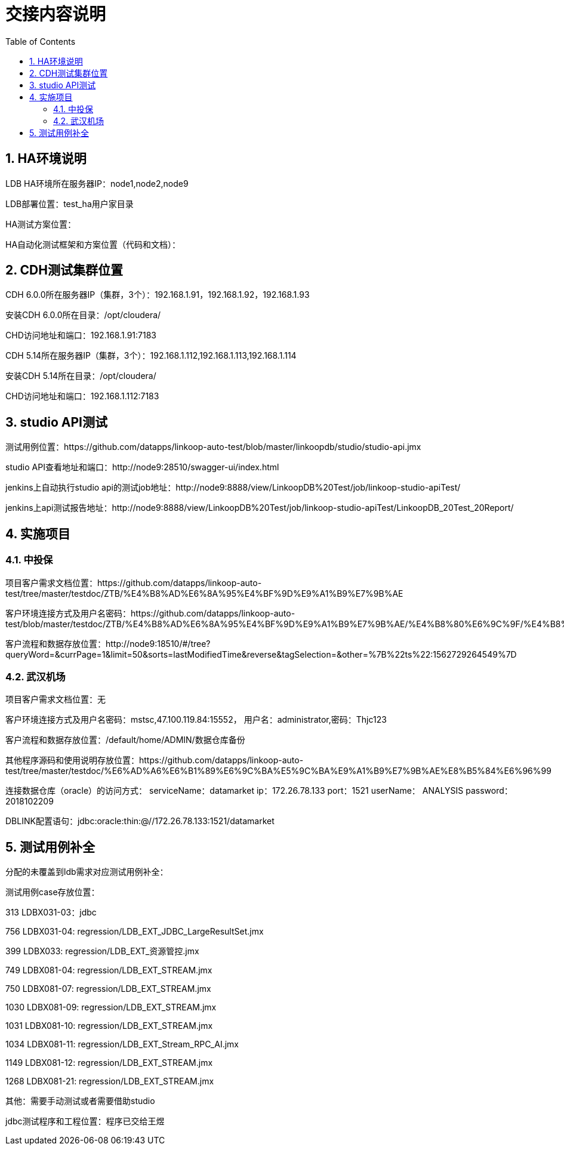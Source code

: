 = 交接内容说明
:doctype: article
:encoding: utf-8
:lang: zh
:toc:
:numbered:

== HA环境说明

LDB HA环境所在服务器IP：node1,node2,node9

LDB部署位置：test_ha用户家目录

HA测试方案位置：

HA自动化测试框架和方案位置（代码和文档）：


== CDH测试集群位置

CDH 6.0.0所在服务器IP（集群，3个）：192.168.1.91，192.168.1.92，192.168.1.93

安装CDH 6.0.0所在目录：/opt/cloudera/

CHD访问地址和端口：192.168.1.91:7183


CDH 5.14所在服务器IP（集群，3个）：192.168.1.112,192.168.1.113,192.168.1.114

安装CDH 5.14所在目录：/opt/cloudera/

CHD访问地址和端口：192.168.1.112:7183

== studio API测试

测试用例位置：https://github.com/datapps/linkoop-auto-test/blob/master/linkoopdb/studio/studio-api.jmx

studio API查看地址和端口：http://node9:28510/swagger-ui/index.html

jenkins上自动执行studio api的测试job地址：http://node9:8888/view/LinkoopDB%20Test/job/linkoop-studio-apiTest/

jenkins上api测试报告地址：http://node9:8888/view/LinkoopDB%20Test/job/linkoop-studio-apiTest/LinkoopDB_20Test_20Report/


== 实施项目

=== 中投保

项目客户需求文档位置：https://github.com/datapps/linkoop-auto-test/tree/master/testdoc/ZTB/%E4%B8%AD%E6%8A%95%E4%BF%9D%E9%A1%B9%E7%9B%AE

客户环境连接方式及用户名密码：https://github.com/datapps/linkoop-auto-test/blob/master/testdoc/ZTB/%E4%B8%AD%E6%8A%95%E4%BF%9D%E9%A1%B9%E7%9B%AE/%E4%B8%80%E6%9C%9F/%E4%B8%AD%E6%8A%95%E4%BF%9D%E9%A1%B9%E7%9B%AE.xlsx

客户流程和数据存放位置：http://node9:18510/#/tree?queryWord=&currPage=1&limit=50&sorts=lastModifiedTime&reverse&tagSelection=&other=%7B%22ts%22:1562729264549%7D

=== 武汉机场

项目客户需求文档位置：无

客户环境连接方式及用户名密码：mstsc,47.100.119.84:15552， 用户名：administrator,密码：Thjc123

客户流程和数据存放位置：/default/home/ADMIN/数据仓库备份

其他程序源码和使用说明存放位置：https://github.com/datapps/linkoop-auto-test/tree/master/testdoc/%E6%AD%A6%E6%B1%89%E6%9C%BA%E5%9C%BA%E9%A1%B9%E7%9B%AE%E8%B5%84%E6%96%99

连接数据仓库（oracle）的访问方式：
serviceName：datamarket
ip：172.26.78.133
port：1521
userName： ANALYSIS
password：2018102209

DBLINK配置语句：jdbc:oracle:thin:@//172.26.78.133:1521/datamarket 

== 测试用例补全

分配的未覆盖到ldb需求对应测试用例补全：

测试用例case存放位置：

313 LDBX031-03：jdbc

756 LDBX031-04: regression/LDB_EXT_JDBC_LargeResultSet.jmx

399 LDBX033: regression/LDB_EXT_资源管控.jmx

749 LDBX081-04: regression/LDB_EXT_STREAM.jmx

750 LDBX081-07: regression/LDB_EXT_STREAM.jmx

1030 LDBX081-09: regression/LDB_EXT_STREAM.jmx

1031 LDBX081-10: regression/LDB_EXT_STREAM.jmx

1034 LDBX081-11: regression/LDB_EXT_Stream_RPC_AI.jmx

1149 LDBX081-12: regression/LDB_EXT_STREAM.jmx

1268 LDBX081-21: regression/LDB_EXT_STREAM.jmx

其他：需要手动测试或者需要借助studio

jdbc测试程序和工程位置：程序已交给王煜
